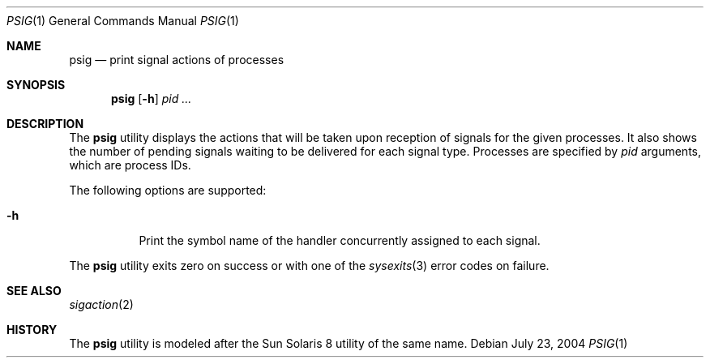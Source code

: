 .\" $Id$
.\" This file belongs to the public domain.
.Dd July 23, 2004
.Dt PSIG 1
.Os
.Sh NAME
.Nm psig
.Nd print signal actions of processes
.Sh SYNOPSIS
.Nm psig
.Op Fl h
.Ar pid ...
.Sh DESCRIPTION
The
.Nm
utility displays the actions that will be taken upon reception of
signals for the given processes.
It also shows the number of pending signals waiting to be delivered
for each signal type.
Processes are specified by
.Ar pid
arguments, which are process IDs.
.Pp
The following options are supported:
.Bl -tag -width Ds
.It Fl h
Print the symbol name of the handler concurrently assigned to
each signal.
.El
.Pp
The
.Nm
utility exits zero on success or with one of the
.Xr sysexits 3
error codes on failure.
.Sh SEE ALSO
.Xr sigaction 2
.Sh HISTORY
The
.Nm
utility is modeled after the Sun Solaris 8 utility of the same name.
